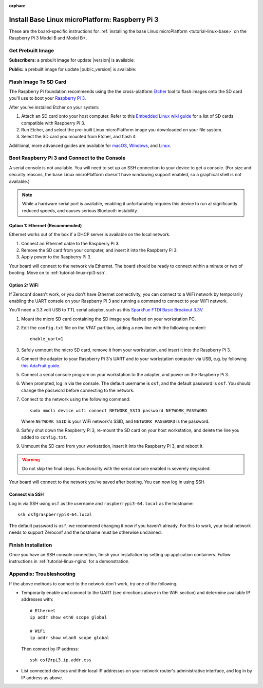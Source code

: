 :orphan:

.. Note: this page is an orphan to make the "next"/"prev" links at the
   bottom of each page in the tutorial reflect the order they should
   be read in.

.. highlight:: sh

.. _tutorial-linux-rpi3:

Install Base Linux microPlatform: Raspberry Pi 3
================================================

These are the board-specific instructions for :ref:`installing the
base Linux microPlatform <tutorial-linux-base>` on the Raspberry Pi 3
Model B and Model B+.

Get Prebuilt Image
------------------

**Subscribers:** a prebuilt image for update |version| is available:

.. osf-rpi3-links::

**Public:** a prebuilt image for update |public_version| is available:

.. osf-rpi3-links::
   :public:

Flash Image To SD Card
----------------------

The Raspberry Pi foundation recommends using the the cross-platform
`Etcher`_ tool to flash images onto the SD card you'll use to boot
your `Raspberry Pi 3`_.

After you've installed Etcher on your system:

#. Attach an SD card onto your host computer. Refer to this `Embedded
   Linux wiki guide`_ for a list of SD cards compatible with Raspberry
   Pi 3.
#. Run Etcher, and select the pre-built Linux microPlatform image you
   downloaded on your file system.
#. Select the SD card you mounted from Etcher, and flash it.

Additional, more advanced guides are available for `macOS`_,
`Windows`_, and `Linux`_.

Boot Raspberry Pi 3 and Connect to the Console
----------------------------------------------

A serial console is not available. You will need to set up an SSH
connection to your device to get a console. (For size and security
reasons, the base Linux microPlatform doesn't have windowing support
enabled, so a graphical shell is not available.)

.. note::

   While a hardware serial port is available, enabling it
   unfortunately requires this device to run at significantly reduced
   speeds, and causes serious Bluetooth instability.

Option 1: Ethernet (Recommended)
~~~~~~~~~~~~~~~~~~~~~~~~~~~~~~~~

Ethernet works out of the box if a DHCP server is available on the
local network.

#. Connect an Ethernet cable to the Raspberry Pi 3.
#. Remove the SD card from your computer, and insert it into
   the Raspberry Pi 3.
#. Apply power to the Raspberry Pi 3.

Your board will connect to the network via Ethernet. The board should
be ready to connect within a minute or two of booting. Move on to
:ref:`tutorial-linux-rpi3-ssh`.

Option 2: WiFi
~~~~~~~~~~~~~~

If Zeroconf doesn't work, or you don't have Ethernet connectivity, you
can connect to a WiFi network by temporarily enabling the UART console
on your Raspberry Pi 3 and running a command to connect to your WiFi
network.

You'll need a 3.3 volt USB to TTL serial adapter, such as this
`SparkFun FTDI Basic Breakout 3.3V`_.

#. Mount the micro SD card containing the SD image you flashed on your
   workstation PC.

#. Edit the ``config.txt`` file on the VFAT partition, adding a new
   line with the following content::

      enable_uart=1

#. Safely unmount the micro SD card, remove it from your workstation,
   and insert it into the Raspberry Pi 3.

#. Connect the adapter to your Raspberry Pi 3's UART and to your
   workstation computer via USB, e.g. by following `this AdaFruit
   guide`_.

#. Connect a serial console program on your workstation to the
   adapter, and power on the Raspberry Pi 3.

#. When prompted, log in via the console. The default username is
   ``osf``, and the default password is ``osf``. You should change
   the password before connecting to the network.

#. Connect to the network using the following command::

      sudo nmcli device wifi connect NETWORK_SSID password NETWORK_PASSWORD

   Where ``NETWORK_SSID`` is your WiFi network's SSID, and
   ``NETWORK_PASSWORD`` is the password.

#. Safely shut down the Raspberry Pi 3, re-mount the SD card on your
   host workstation, and delete the line you added to ``config.txt``.

#. Unmount the SD card from your workstation, insert it into the
   Raspberry Pi 3, and reboot it.

.. warning::

   Do not skip the final steps. Functionality with the serial console
   enabled is severely degraded.

Your board will connect to the network you've saved after booting. You
can now log in using SSH.

.. _tutorial-linux-rpi3-ssh:

Connect via SSH
~~~~~~~~~~~~~~~

Log in via SSH using ``osf`` as the username and
``raspberrypi3-64.local`` as the hostname::

  ssh osf@raspberrypi3-64.local

The default password is ``osf``; we recommend changing it now if you
haven't already. For this to work, your local network needs to support
Zeroconf and the hostname must be otherwise unclaimed.

Finish Installation
-------------------

Once you have an SSH console connection, finish your installation by
setting up application containers. Follow instructions in
:ref:`tutorial-linux-nginx` for a demonstration.

Appendix: Troubleshooting
-------------------------

If the above methods to connect to the network don't work, try one of
the following.

- Temporarily enable and connect to the UART (see directions above in
  the WiFi section) and determine available IP addresses with::

    # Ethernet
    ip addr show eth0 scope global

    # WiFi
    ip addr show wlan0 scope global

  Then connect by IP address::

    ssh osf@rpi3.ip.addr.ess

- List connected devices and their local IP addresses on your network
  router's administrative interface, and log in by IP address as
  above.

.. _Raspberry Pi 3:
   https://www.raspberrypi.org/products/raspberry-pi-3-model-b/

.. _Etcher:
    https://etcher.io/

.. _Embedded Linux wiki guide:
   https://elinux.org/RPi_SD_cards

.. _macOS:
    https://www.raspberrypi.org/documentation/installation/installing-images/mac.md

.. _Windows:
   https://www.raspberrypi.org/documentation/installation/installing-images/windows.md

.. _Linux:
   https://www.raspberrypi.org/documentation/installation/installing-images/linux.md

.. _this AdaFruit guide:
   https://learn.adafruit.com/adafruits-raspberry-pi-lesson-5-using-a-console-cable/connect-the-lead

.. _SparkFun FTDI Basic Breakout 3.3V:
   https://www.sparkfun.com/products/9873
